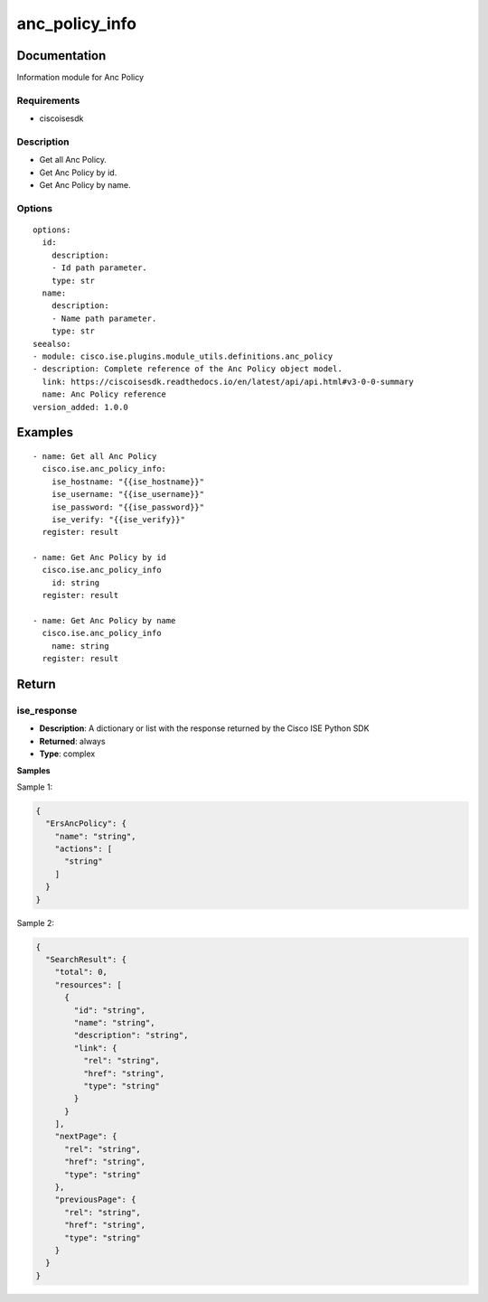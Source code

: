 .. _anc_policy_info:

===============
anc_policy_info
===============

Documentation
=============

Information module for Anc Policy

Requirements
------------
- ciscoisesdk


Description
-----------
- Get all Anc Policy.
- Get Anc Policy by id.
- Get Anc Policy by name.


Options
-------
::

  options:
    id:
      description:
      - Id path parameter.
      type: str
    name:
      description:
      - Name path parameter.
      type: str
  seealso:
  - module: cisco.ise.plugins.module_utils.definitions.anc_policy
  - description: Complete reference of the Anc Policy object model.
    link: https://ciscoisesdk.readthedocs.io/en/latest/api/api.html#v3-0-0-summary
    name: Anc Policy reference
  version_added: 1.0.0


Examples
=========

::

  - name: Get all Anc Policy
    cisco.ise.anc_policy_info:
      ise_hostname: "{{ise_hostname}}"
      ise_username: "{{ise_username}}"
      ise_password: "{{ise_password}}"
      ise_verify: "{{ise_verify}}"
    register: result

  - name: Get Anc Policy by id
    cisco.ise.anc_policy_info
      id: string
    register: result

  - name: Get Anc Policy by name
    cisco.ise.anc_policy_info
      name: string
    register: result



Return
=======

ise_response
------------

- **Description**: A dictionary or list with the response returned by the Cisco ISE Python SDK
- **Returned**: always
- **Type**: complex

**Samples**

Sample 1:

.. code-block:: json

    {
      "ErsAncPolicy": {
        "name": "string",
        "actions": [
          "string"
        ]
      }
    }

Sample 2:

.. code-block:: json

    {
      "SearchResult": {
        "total": 0,
        "resources": [
          {
            "id": "string",
            "name": "string",
            "description": "string",
            "link": {
              "rel": "string",
              "href": "string",
              "type": "string"
            }
          }
        ],
        "nextPage": {
          "rel": "string",
          "href": "string",
          "type": "string"
        },
        "previousPage": {
          "rel": "string",
          "href": "string",
          "type": "string"
        }
      }
    }
